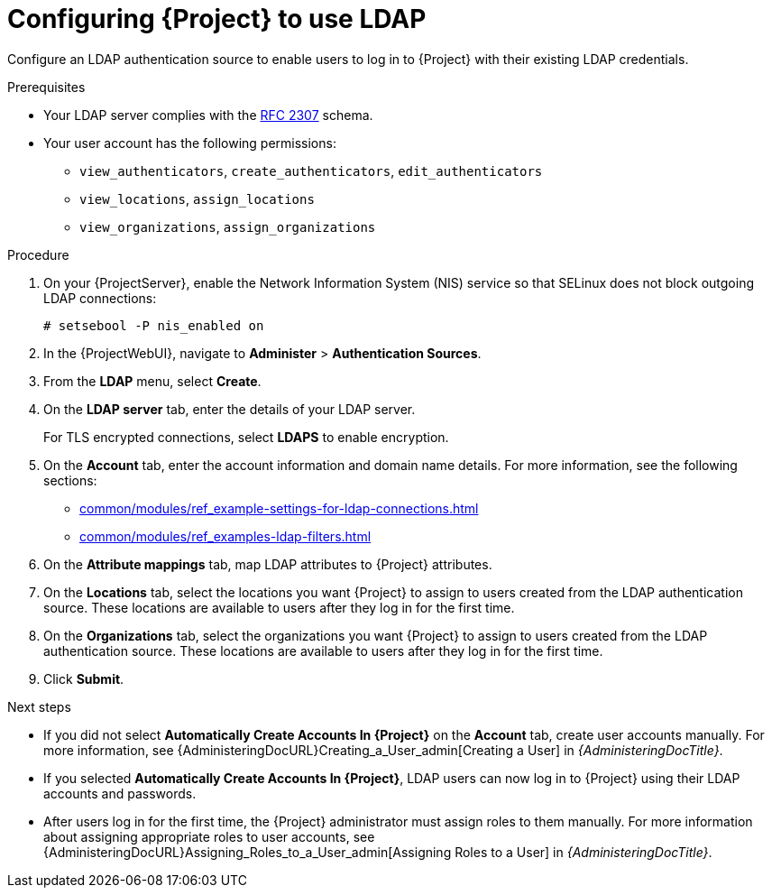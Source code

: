 :_mod-docs-content-type: PROCEDURE

[id="Configuring_Project_to_Use_LDAP_{context}"]
= Configuring {Project} to use LDAP

[role="_abstract"]
Configure an LDAP authentication source to enable users to log in to {Project} with their existing LDAP credentials.

.Prerequisites
* Your LDAP server complies with the link:https://datatracker.ietf.org/doc/html/rfc2307[RFC 2307] schema.
* Your user account has the following permissions:
** `view_authenticators`, `create_authenticators`, `edit_authenticators`
** `view_locations`, `assign_locations`
** `view_organizations`, `assign_organizations`

.Procedure
. On your {ProjectServer}, enable the Network Information System (NIS) service so that SELinux does not block outgoing LDAP connections:
+
[options="nowrap", subs="+quotes,verbatim,attributes"]
----
# setsebool -P nis_enabled on
----
. In the {ProjectWebUI}, navigate to *Administer* > *Authentication Sources*.
. From the *LDAP* menu, select *Create*.
. On the *LDAP server* tab, enter the details of your LDAP server.
+
For TLS encrypted connections, select *LDAPS* to enable encryption.
. On the *Account* tab, enter the account information and domain name details.
For more information, see the following sections:
** xref:common/modules/ref_example-settings-for-ldap-connections.adoc#Example_Settings_for_LDAP_Connections_{context}[]
** xref:common/modules/ref_examples-ldap-filters.adoc#Example_LDAP_Filters_{context}[]
. On the *Attribute mappings* tab, map LDAP attributes to {Project} attributes.
. On the *Locations* tab, select the locations you want {Project} to assign to users created from the LDAP authentication source.
These locations are available to users after they log in for the first time.
. On the *Organizations* tab, select the organizations you want {Project} to assign to users created from the LDAP authentication source.
These locations are available to users after they log in for the first time.
. Click *Submit*.

.Next steps
* If you did not select *Automatically Create Accounts In {Project}* on the *Account* tab, create user accounts manually.
For more information, see {AdministeringDocURL}Creating_a_User_admin[Creating a User] in _{AdministeringDocTitle}_.
* If you selected *Automatically Create Accounts In {Project}*, LDAP users can now log in to {Project} using their LDAP accounts and passwords.
* After users log in for the first time, the {Project} administrator must assign roles to them manually.
For more information about assigning appropriate roles to user accounts, see {AdministeringDocURL}Assigning_Roles_to_a_User_admin[Assigning Roles to a User] in _{AdministeringDocTitle}_.
